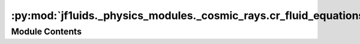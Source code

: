 :py:mod:`jf1uids._physics_modules._cosmic_rays.cr_fluid_equations`
==================================================================

.. py:module:: jf1uids._physics_modules._cosmic_rays.cr_fluid_equations

.. autodoc2-docstring:: jf1uids._physics_modules._cosmic_rays.cr_fluid_equations
   :allowtitles:

Module Contents
---------------
